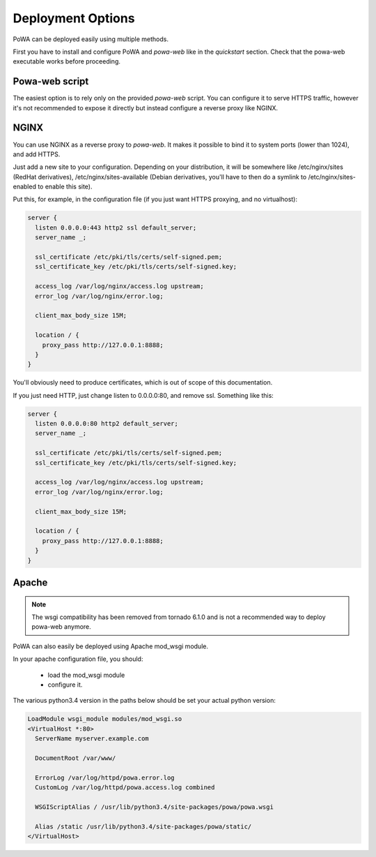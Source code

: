 Deployment Options
==================


PoWA can be deployed easily using multiple methods.

First you have to install and configure PoWA and `powa-web` like in the
`quickstart` section.  Check that the powa-web executable works before
proceeding.

Powa-web script
---------------

The easiest option is to rely only on the provided `powa-web` script.  You can
configure it to serve HTTPS traffic, however it's not recommended to expose it
directly but instead configure a reverse proxy like NGINX.

NGINX
-----

You can use NGINX as a reverse proxy to `powa-web`. It makes it possible to
bind it to system ports (lower than 1024), and add HTTPS.

Just add a new site to your configuration. Depending on your distribution, it will be
somewhere like /etc/nginx/sites (RedHat derivatives), /etc/nginx/sites-available
(Debian derivatives, you'll have to then do a symlink to /etc/nginx/sites-enabled to enable this site).

Put this, for example, in the configuration file (if you just want HTTPS proxying, and no virtualhost):

.. code-block:: nginx

    server {
      listen 0.0.0.0:443 http2 ssl default_server;
      server_name _;

      ssl_certificate /etc/pki/tls/certs/self-signed.pem;
      ssl_certificate_key /etc/pki/tls/certs/self-signed.key;

      access_log /var/log/nginx/access.log upstream;
      error_log /var/log/nginx/error.log;

      client_max_body_size 15M;

      location / {
        proxy_pass http://127.0.0.1:8888;
      }
    }

You'll obviously need to produce certificates, which is out of scope of this documentation.

If you just need HTTP, just change listen to 0.0.0.0:80, and remove ssl. Something like this:

.. code-block:: nginx

    server {
      listen 0.0.0.0:80 http2 default_server;
      server_name _;

      ssl_certificate /etc/pki/tls/certs/self-signed.pem;
      ssl_certificate_key /etc/pki/tls/certs/self-signed.key;

      access_log /var/log/nginx/access.log upstream;
      error_log /var/log/nginx/error.log;

      client_max_body_size 15M;

      location / {
        proxy_pass http://127.0.0.1:8888;
      }
    }

Apache
------

.. note::

    The wsgi compatibility has been removed from tornado 6.1.0 and is not a
    recommended way to deploy powa-web anymore.

PoWA can also easily be deployed using Apache mod_wsgi module.

In your apache configuration file, you should:

 - load the mod_wsgi module
 - configure it.

The various python3.4 version in the paths below should be set your actual
python version:

.. code-block:: apache

  LoadModule wsgi_module modules/mod_wsgi.so
  <VirtualHost *:80>
    ServerName myserver.example.com

    DocumentRoot /var/www/

    ErrorLog /var/log/httpd/powa.error.log
    CustomLog /var/log/httpd/powa.access.log combined

    WSGIScriptAlias / /usr/lib/python3.4/site-packages/powa/powa.wsgi

    Alias /static /usr/lib/python3.4/site-packages/powa/static/
  </VirtualHost>
